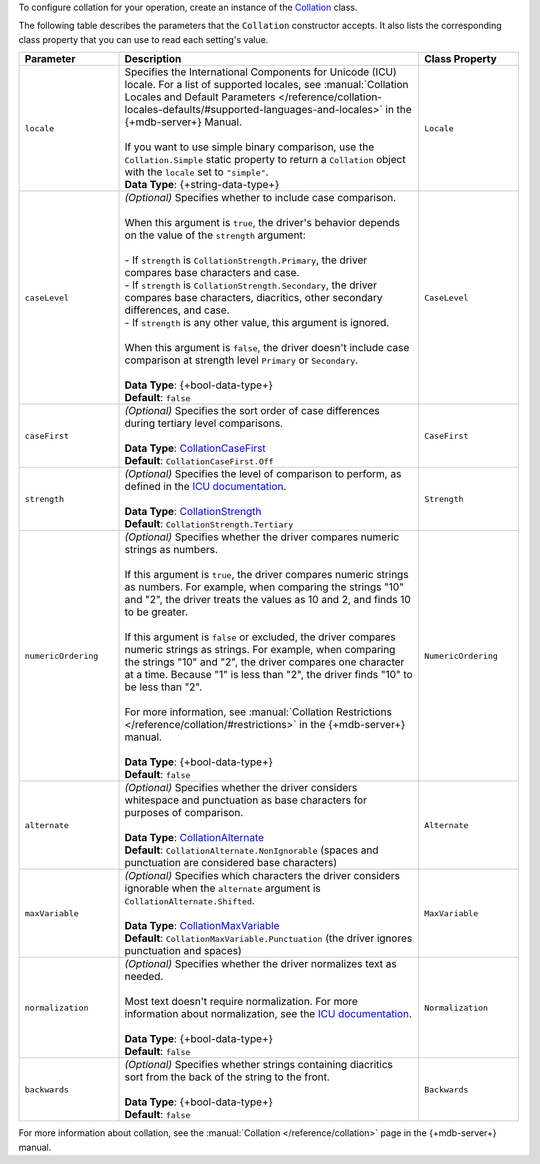 To configure collation for your operation, create an instance of the
`Collation <{+new-api-root+}/MongoDB.Driver/MongoDB.Driver.Collation.html>`__ class.

The following table describes the parameters that the ``Collation`` constructor accepts.
It also lists the corresponding class property that you can use to read each
setting's value.

.. list-table::
   :header-rows: 1
   :widths: 20 60 20

   * - Parameter
     - Description
     - Class Property

   * - ``locale``
     - | Specifies the International Components for Unicode (ICU) locale. For a list of
         supported locales,
         see :manual:`Collation Locales and Default Parameters </reference/collation-locales-defaults/#supported-languages-and-locales>`
         in the {+mdb-server+} Manual.
       |
       | If you want to use simple binary comparison, use the ``Collation.Simple`` static
         property to return a ``Collation`` object with the ``locale`` set to ``"simple"``.
       | **Data Type**: {+string-data-type+} 
     - ``Locale`` 

   * - ``caseLevel``
     - | *(Optional)* Specifies whether to include case comparison.
       |
       | When this argument is ``true``, the driver's behavior depends on the value of
         the ``strength`` argument:
       |
       | - If ``strength`` is ``CollationStrength.Primary``, the driver compares base
           characters and case.
       | - If ``strength`` is ``CollationStrength.Secondary``, the driver compares base
           characters, diacritics, other secondary differences, and case.
       | - If ``strength`` is any other value, this argument is ignored.
       |
       | When this argument is ``false``, the driver doesn't include case comparison at
         strength level ``Primary`` or ``Secondary``.
       |
       | **Data Type**: {+bool-data-type+} 
       | **Default**: ``false``
     - ``CaseLevel``

   * - ``caseFirst``
     - | *(Optional)* Specifies the sort order of case differences during tertiary level comparisons.
       |
       | **Data Type**: `CollationCaseFirst <{+new-api-root+}/MongoDB.Driver/MongoDB.Driver.CollationCaseFirst.html>`__
       | **Default**: ``CollationCaseFirst.Off``
     - ``CaseFirst``

   * - ``strength``
     - | *(Optional)* Specifies the level of comparison to perform, as defined in the
         `ICU documentation <https://unicode-org.github.io/icu/userguide/collation/concepts.html#comparison-levels>`__.
       |
       | **Data Type**: `CollationStrength <{+new-api-root+}/MongoDB.Driver/MongoDB.Driver.CollationStrength.html>`__
       | **Default**: ``CollationStrength.Tertiary``
     - ``Strength``

   * - ``numericOrdering``
     - | *(Optional)* Specifies whether the driver compares numeric strings as numbers.
       | 
       | If this argument is ``true``, the driver compares numeric strings as numbers.
         For example, when comparing the strings "10" and "2", the driver treats the values
         as 10 and 2, and finds 10 to be greater.
       |  
       | If this argument is ``false`` or excluded, the driver compares numeric strings
         as strings. For example, when comparing the strings "10" and "2", the driver
         compares one character at a time. Because "1" is less than "2", the driver finds
         "10" to be less than "2".
       |
       | For more information, see :manual:`Collation Restrictions </reference/collation/#restrictions>`
         in the {+mdb-server+} manual.
       |
       | **Data Type**: {+bool-data-type+}
       | **Default**: ``false``
     - ``NumericOrdering``

   * - ``alternate``
     - | *(Optional)* Specifies whether the driver considers whitespace and punctuation as base
         characters for purposes of comparison.
       |
       | **Data Type**: `CollationAlternate <{+new-api-root+}/MongoDB.Driver/MongoDB.Driver.CollationAlternate.html>`__
       | **Default**: ``CollationAlternate.NonIgnorable`` (spaces and punctuation are
         considered base characters)
     - ``Alternate``

   * - ``maxVariable``
     - | *(Optional)* Specifies which characters the driver considers ignorable when
         the ``alternate`` argument is ``CollationAlternate.Shifted``.
       |
       | **Data Type**: `CollationMaxVariable <{+new-api-root+}/MongoDB.Driver/MongoDB.Driver.CollationMaxVariable.html>`__ 
       | **Default**: ``CollationMaxVariable.Punctuation`` (the driver ignores punctuation
         and spaces)
     - ``MaxVariable``
   
   * - ``normalization``
     - | *(Optional)* Specifies whether the driver normalizes text as needed.
       |
       | Most text doesn't require normalization. For more information about
         normalization, see the `ICU documentation <https://unicode-org.github.io/icu/userguide/collation/concepts.html#normalization>`__.
       |
       | **Data Type**: {+bool-data-type+}
       | **Default**: ``false``
     - ``Normalization``

   * - ``backwards``
     - | *(Optional)* Specifies whether strings containing diacritics sort from the back of the string
         to the front.
       |
       | **Data Type**: {+bool-data-type+} 
       | **Default**: ``false``
     - ``Backwards``

For more information about collation, see the :manual:`Collation </reference/collation>`
page in the {+mdb-server+} manual.